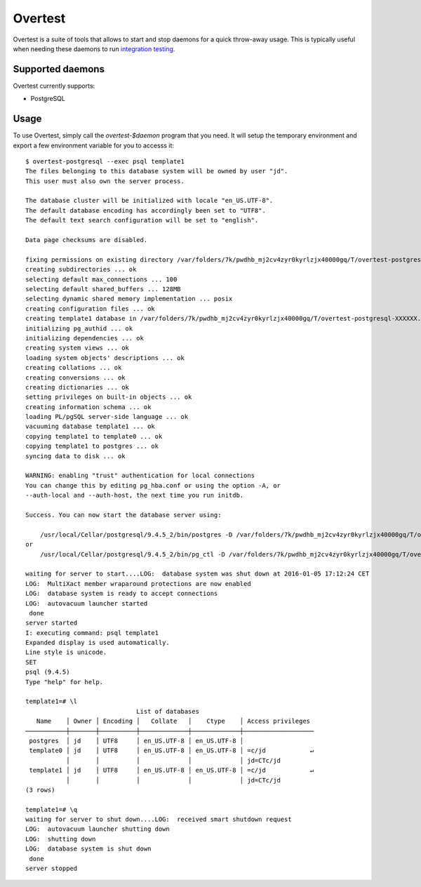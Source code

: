 ==========
 Overtest
==========

Overtest is a suite of tools that allows to start and stop daemons for a quick
throw-away usage. This is typically useful when needing these daemons to run
`integration testing`_.

Supported daemons
=================

Overtest currently supports:

* PostgreSQL


Usage
=====
To use Overtest, simply call the `overtest-$daemon` program that you need. It
will setup the temporary environment and export a few environment variable for
you to accesss it::

  $ overtest-postgresql --exec psql template1
  The files belonging to this database system will be owned by user "jd".
  This user must also own the server process.

  The database cluster will be initialized with locale "en_US.UTF-8".
  The default database encoding has accordingly been set to "UTF8".
  The default text search configuration will be set to "english".

  Data page checksums are disabled.

  fixing permissions on existing directory /var/folders/7k/pwdhb_mj2cv4zyr0kyrlzjx40000gq/T/overtest-postgresql-XXXXXX.MW00RvMv ... ok
  creating subdirectories ... ok
  selecting default max_connections ... 100
  selecting default shared_buffers ... 128MB
  selecting dynamic shared memory implementation ... posix
  creating configuration files ... ok
  creating template1 database in /var/folders/7k/pwdhb_mj2cv4zyr0kyrlzjx40000gq/T/overtest-postgresql-XXXXXX.MW00RvMv/base/1 ... ok
  initializing pg_authid ... ok
  initializing dependencies ... ok
  creating system views ... ok
  loading system objects' descriptions ... ok
  creating collations ... ok
  creating conversions ... ok
  creating dictionaries ... ok
  setting privileges on built-in objects ... ok
  creating information schema ... ok
  loading PL/pgSQL server-side language ... ok
  vacuuming database template1 ... ok
  copying template1 to template0 ... ok
  copying template1 to postgres ... ok
  syncing data to disk ... ok

  WARNING: enabling "trust" authentication for local connections
  You can change this by editing pg_hba.conf or using the option -A, or
  --auth-local and --auth-host, the next time you run initdb.

  Success. You can now start the database server using:

      /usr/local/Cellar/postgresql/9.4.5_2/bin/postgres -D /var/folders/7k/pwdhb_mj2cv4zyr0kyrlzjx40000gq/T/overtest-postgresql-XXXXXX.MW00RvMv
  or
      /usr/local/Cellar/postgresql/9.4.5_2/bin/pg_ctl -D /var/folders/7k/pwdhb_mj2cv4zyr0kyrlzjx40000gq/T/overtest-postgresql-XXXXXX.MW00RvMv -l logfile start

  waiting for server to start....LOG:  database system was shut down at 2016-01-05 17:12:24 CET
  LOG:  MultiXact member wraparound protections are now enabled
  LOG:  database system is ready to accept connections
  LOG:  autovacuum launcher started
   done
  server started
  I: executing command: psql template1
  Expanded display is used automatically.
  Line style is unicode.
  SET
  psql (9.4.5)
  Type "help" for help.

  template1=# \l
                                List of databases
     Name    │ Owner │ Encoding │   Collate   │    Ctype    │ Access privileges
  ───────────┼───────┼──────────┼─────────────┼─────────────┼───────────────────
   postgres  │ jd    │ UTF8     │ en_US.UTF-8 │ en_US.UTF-8 │
   template0 │ jd    │ UTF8     │ en_US.UTF-8 │ en_US.UTF-8 │ =c/jd            ↵
             │       │          │             │             │ jd=CTc/jd
   template1 │ jd    │ UTF8     │ en_US.UTF-8 │ en_US.UTF-8 │ =c/jd            ↵
             │       │          │             │             │ jd=CTc/jd
  (3 rows)

  template1=# \q
  waiting for server to shut down....LOG:  received smart shutdown request
  LOG:  autovacuum launcher shutting down
  LOG:  shutting down
  LOG:  database system is shut down
   done
  server stopped


.. _integration testing: https://en.wikipedia.org/wiki/Integration_testing
